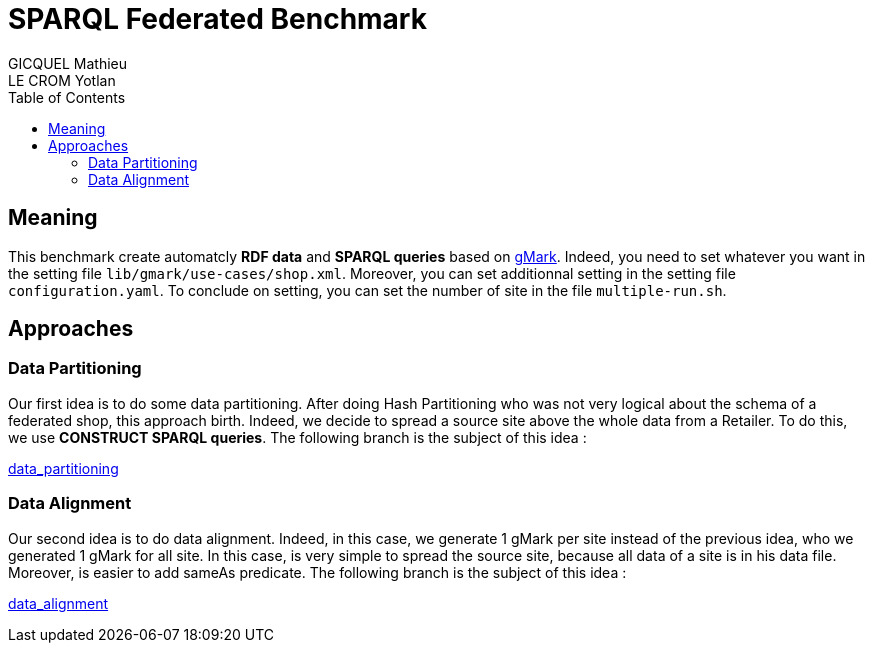 = SPARQL Federated Benchmark
GICQUEL Mathieu; LE CROM Yotlan
:toc:

== Meaning

This benchmark create automatcly **RDF data** and **SPARQL queries** based on link:https://github.com/gbagan/gmark[gMark]. Indeed, you need to set whatever you want in the setting file `lib/gmark/use-cases/shop.xml`. Moreover, you can set additionnal setting in the setting file `configuration.yaml`. To conclude on setting, you can set the number of site in the file `multiple-run.sh`.

== Approaches

=== Data Partitioning

Our first idea is to do some data partitioning. After doing Hash Partitioning who was not very logical about the schema of a federated shop, this approach birth. Indeed, we decide to spread a source site above the whole data from a Retailer. To do this, we use **CONSTRUCT SPARQL queries**. The following branch is the subject of this idea :

link:https://github.com/MathieuGicquel/federated-benchmark/tree/data_partitioning[data_partitioning]

=== Data Alignment

Our second idea is to do data alignment. Indeed, in this case, we generate 1 gMark per site instead of the previous idea, who we generated 1 gMark for all site. In this case, is very simple to spread the source site, because all data of a site is in his data file. Moreover, is easier to add sameAs predicate. The following branch is the subject of this idea :

link:https://github.com/MathieuGicquel/federated-benchmark/tree/data_alignment[data_alignment]